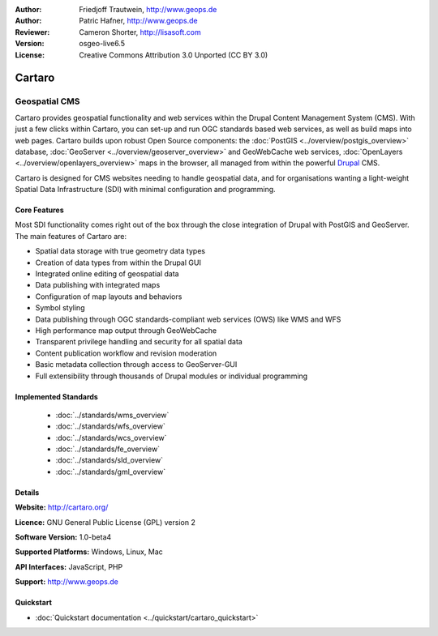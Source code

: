 :Author: Friedjoff Trautwein, http://www.geops.de
:Author: Patric Hafner, http://www.geops.de
:Reviewer: Cameron Shorter, http://lisasoft.com
:Version: osgeo-live6.5
:License: Creative Commons Attribution 3.0 Unported (CC BY 3.0)

.. image:: ../../images/project_logos/logo-cartaro.png
  :scale: 100%
  :alt: project logo
  :align: right
  :target: http://cartaro.org

Cartaro
================================================================================

Geospatial CMS
~~~~~~~~~~~~~~~~~~~~~~~~~~~~~~~~~~~~~~~~~~~~~~~~~~~~~~~~~~~~~~~~~~~~~~~~~~~~~~~~
Cartaro provides geospatial functionality and web services within the Drupal Content Management System (CMS). With just a few clicks within Cartaro, you can set-up and run OGC standards based web services, as well as build maps into web pages. Cartaro builds upon robust Open Source components: the :doc:`PostGIS <../overview/postgis_overview>` database, :doc:`GeoServer <../overview/geoserver_overview>` and GeoWebCache web services, :doc:`OpenLayers <../overview/openlayers_overview>` maps in the browser, all managed from within the powerful `Drupal <http://drupal.org>`_ CMS.

Cartaro is designed for CMS websites needing to handle geospatial data, and for organisations wanting a light-weight Spatial Data Infrastructure (SDI) with minimal configuration and programming.

.. image:: ../../images/screenshots/1024x768/cartaro_frontpage.png
  :scale: 50%
  :alt: Cartaro Frontpage
  :align: right

Core Features
--------------------------------------------------------------------------------

Most SDI functionality comes right out of the box through the close integration of Drupal with PostGIS and GeoServer. The main features of Cartaro are:

* Spatial data storage with true geometry data types
* Creation of data types from within the Drupal GUI
* Integrated online editing of geospatial data
* Data publishing with integrated maps
* Configuration of map layouts and behaviors
* Symbol styling
* Data publishing through OGC standards-compliant web services (OWS) like WMS and WFS
* High performance map output through GeoWebCache
* Transparent privilege handling and security for all spatial data
* Content publication workflow and revision moderation
* Basic metadata collection through access to GeoServer-GUI
* Full extensibility through thousands of Drupal modules or individual programming

Implemented Standards
--------------------------------------------------------------------------------

  * :doc:`../standards/wms_overview`
  * :doc:`../standards/wfs_overview`
  * :doc:`../standards/wcs_overview`
  * :doc:`../standards/fe_overview`
  * :doc:`../standards/sld_overview` 
  * :doc:`../standards/gml_overview`

Details
--------------------------------------------------------------------------------

**Website:** http://cartaro.org/

**Licence:** GNU General Public License (GPL) version 2

**Software Version:** 1.0-beta4

**Supported Platforms:** Windows, Linux, Mac

**API Interfaces:** JavaScript, PHP

**Support:** http://www.geops.de

Quickstart
--------------------------------------------------------------------------------
    
* :doc:`Quickstart documentation <../quickstart/cartaro_quickstart>`
